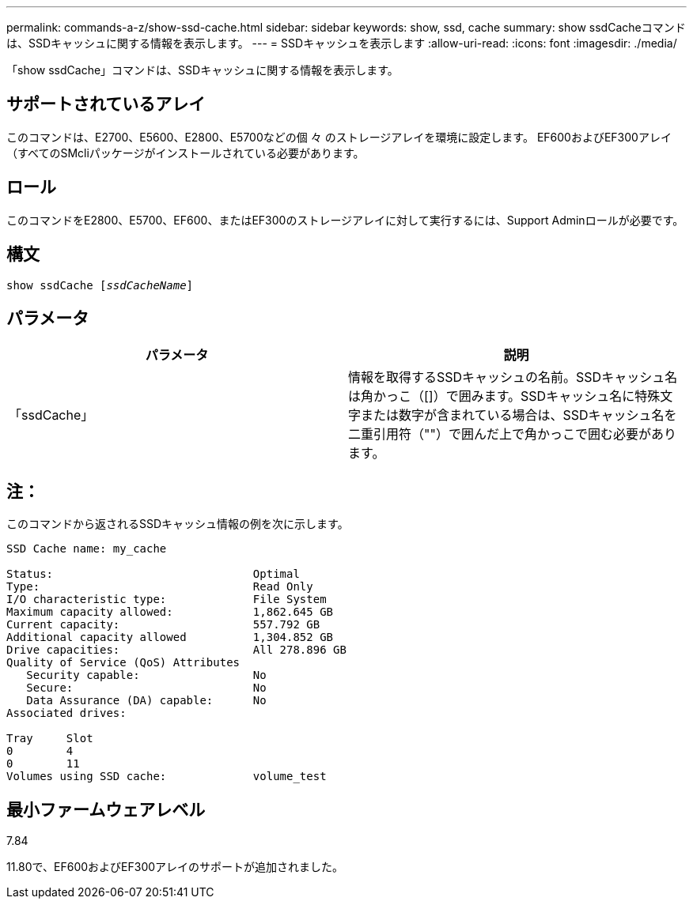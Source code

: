 ---
permalink: commands-a-z/show-ssd-cache.html 
sidebar: sidebar 
keywords: show, ssd, cache 
summary: show ssdCacheコマンドは、SSDキャッシュに関する情報を表示します。 
---
= SSDキャッシュを表示します
:allow-uri-read: 
:icons: font
:imagesdir: ./media/


[role="lead"]
「show ssdCache」コマンドは、SSDキャッシュに関する情報を表示します。



== サポートされているアレイ

このコマンドは、E2700、E5600、E2800、E5700などの個 々 のストレージアレイを環境に設定します。 EF600およびEF300アレイ（すべてのSMcliパッケージがインストールされている必要があります。



== ロール

このコマンドをE2800、E5700、EF600、またはEF300のストレージアレイに対して実行するには、Support Adminロールが必要です。



== 構文

[listing, subs="+macros"]
----
show ssdCache pass:quotes[[_ssdCacheName_]]
----


== パラメータ

[cols="2*"]
|===
| パラメータ | 説明 


 a| 
「ssdCache」
 a| 
情報を取得するSSDキャッシュの名前。SSDキャッシュ名は角かっこ（[]）で囲みます。SSDキャッシュ名に特殊文字または数字が含まれている場合は、SSDキャッシュ名を二重引用符（""）で囲んだ上で角かっこで囲む必要があります。

|===


== 注：

このコマンドから返されるSSDキャッシュ情報の例を次に示します。

[listing]
----
SSD Cache name: my_cache

Status:                              Optimal
Type:                                Read Only
I/O characteristic type:             File System
Maximum capacity allowed:            1,862.645 GB
Current capacity:                    557.792 GB
Additional capacity allowed          1,304.852 GB
Drive capacities:                    All 278.896 GB
Quality of Service (QoS) Attributes
   Security capable:                 No
   Secure:                           No
   Data Assurance (DA) capable:      No
Associated drives:

Tray     Slot
0        4
0        11
Volumes using SSD cache:             volume_test
----


== 最小ファームウェアレベル

7.84

11.80で、EF600およびEF300アレイのサポートが追加されました。
